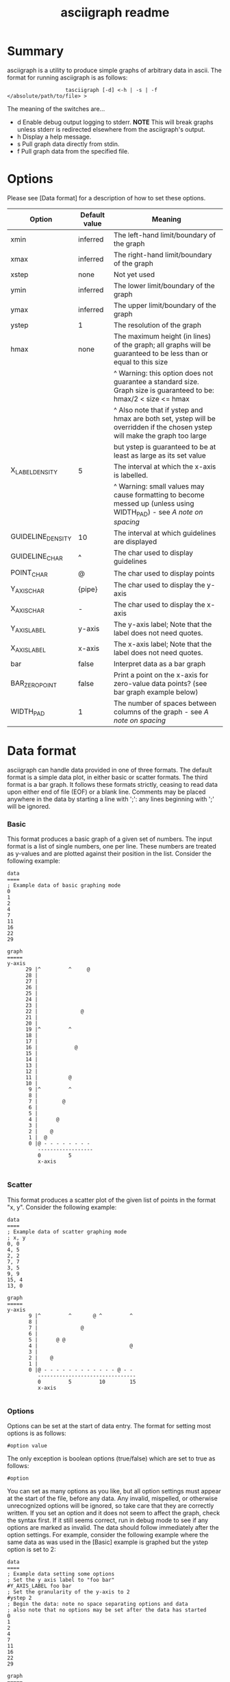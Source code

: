 #+TITLE: asciigraph readme

* Summary
asciigraph is a utility to produce simple graphs of arbitrary data in ascii. The format for running asciigraph is as follows:

:                    tasciigraph [-d] <-h | -s | -f </absolute/path/to/file> >

The meaning of the switches are...

- d          Enable debug output logging to stderr. *NOTE* This will break graphs unless stderr is redirected elsewhere from the asciigraph's output.
- h          Display a help message.
- s          Pull graph data directly from stdin.
- f          Pull graph data from the specified file.


* Options
Please see [Data format] for a description of how to set these options.

| Option            | Default value | Meaning                                                                                                                     |
|-------------------+---------------+-----------------------------------------------------------------------------------------------------------------------------|
| xmin              | inferred      | The left-hand limit/boundary of the graph                                                                                   |
| xmax              | inferred      | The right-hand limit/boundary of the graph                                                                                  |
| xstep             | none          | Not yet used                                                                                                                |
| ymin              | inferred      | The lower limit/boundary of the graph                                                                                       |
| ymax              | inferred      | The upper limit/boundary of the graph                                                                                       |
| ystep             | 1             | The resolution of the graph                                                                                                 |
| hmax              | none          | The maximum height (in lines) of the graph; all graphs will be guaranteed to be less than or equal to this size             |
|                   |               | ^ Warning: this option does not guarantee a standard size. Graph size is guaranteed to be: hmax/2 < size <= hmax            |
|                   |               | ^ Also note that if ystep and hmax are both set, ystep will be overridden if the chosen ystep will make the graph too large |
|                   |               | but ystep is guaranteed to be at least as large as its set value                                                            |
| X_LABEL_DENSITY   | 5             | The interval at which the x-axis is labelled.                                                                               |
|                   |               | ^ Warning: small values may cause formatting to become messed up (unless using WIDTH_PAD) - see [[*** A note on spacing][A note on spacing]]           |
| GUIDELINE_DENSITY | 10            | The interval at which guidelines are displayed                                                                              |
| GUIDELINE_CHAR    | ^             | The char used to display guidelines                                                                                         |
| POINT_CHAR        | @             | The char used to display points                                                                                             |
| Y_AXIS_CHAR       | {pipe}        | The char used to display the y-axis                                                                                         |
| X_AXIS_CHAR       | -             | The char used to display the x-axis                                                                                         |
| Y_AXIS_LABEL      | y-axis        | The y-axis label; Note that the label does not need quotes.                                                                 |
| X_AXIS_LABEL      | x-axis        | The x-axis label; Note that the label does not need quotes.                                                                 |
| bar               | false         | Interpret data as a bar graph                                                                                               |
| BAR_ZERO_POINT    | false         | Print a point on the x-axis for zero-value data points? (see bar graph example below)                                       |
| WIDTH_PAD         | 1             | The number of spaces between columns of the graph - see [[*** A note on spacing][A note on spacing]]                                                   |

* Data format
asciigraph can handle data provided in one of three formats. The default format is a simple data plot, in either basic or scatter formats. The third format is a bar graph.
It follows these formats strictly, ceasing to read data upon either end of file (EOF) or a blank line.
Comments may be placed anywhere in the data by starting a line with ';': any lines beginning with ';' will be ignored.
*** Basic
This format produces a basic graph of a given set of numbers. The input format is a list of single numbers, one per line. These numbers are treated as y-values and are plotted against their position in the list. Consider the following example:

#+BEGIN_EXAMPLE
data
====
; Example data of basic graphing mode
0
1
2
4
7
11
16
22
29

graph
=====
y-axis
      29 |^         ^     @
      28 |
      27 |
      26 |
      25 |
      24 |
      23 |
      22 |              @
      21 |
      20 |
      19 |^         ^
      18 |
      17 |
      16 |            @
      15 |
      14 |
      13 |
      12 |
      11 |          @
      10 |
       9 |^         ^
       8 |
       7 |        @
       6 |
       5 |
       4 |      @
       3 |
       2 |    @
       1 |  @
       0 |@ - - - - - - - -
          ------------------
          0         5
          x-axis

#+END_EXAMPLE

*** Scatter
This format produces a scatter plot of the given list of points in the format "x, y". Consider the following example:

#+BEGIN_EXAMPLE
data
====
; Example data of scatter graphing mode
; x, y
0, 0
4, 5
2, 2
7, 7
3, 5
9, 9
15, 4
13, 0

graph
=====
y-axis
       9 |^         ^       @ ^         ^
       8 |
       7 |              @
       6 |
       5 |      @ @
       4 |                              @
       3 |
       2 |    @
       1 |
       0 |@ - - - - - - - - - - - - @ - -
          --------------------------------
          0         5         10        15
          x-axis

#+END_EXAMPLE

*** Options
Options can be set at the start of data entry. The format for setting most options is as follows:

: #option value

The only exception is boolean options (true/false) which are set to true as follows:

: #option

You can set as many options as you like, but all option settings must appear at the start of the file, before any data. Any invalid, mispelled, or otherwise unrecognized options will be ignored, so take care that they are correctly written. If you set an option and it does not seem to affect the graph, check the syntax first. If it still seems correct, run in debug mode to see if any options are marked as invalid.
The data should follow immediately after the option settings. For example, consider the following example where the same data as was used in the [Basic] example is graphed but the ystep option is set to 2:

#+BEGIN_EXAMPLE
data
====
; Example data setting some options
; Set the y axis label to "foo bar"
#Y_AXIS_LABEL foo bar
; Set the granularity of the y-axis to 2
#ystep 2
; Begin the data: note no space separating options and data
; also note that no options may be set after the data has started
0
1
2
4
7
11
16
22
29

graph
=====
foo bar
30   |^         ^     @
28   |
26   |
24   |
22   |              @
20   |
18   |
16   |            @
14   |
12   |          @
10   |^         ^
8    |        @
6    |
4    |      @
2    |  @ @
0    |@ - - - - - - - - -
      0         5
     x-axis

#+END_EXAMPLE

*** Bar
This format produces a bar graph of value-label pairs in the format "value, label".
Because this format has a number of special considerations and different defaults from the two standard formats, this format must be enabled by setting the bar option. The following options have different default values for bar graphs (explicitly set options will still override these defaults):

| Option          | Default value                          | Reason for changing default                                             |
|-----------------+----------------------------------------+-------------------------------------------------------------------------|
| ymin            | 0 (unless negative values are entered) | Bar graphs typically always display the x-axis                          |
| X_LABEL_DENSITY | 1                                      | Each point has an individual label, so this improves clarity            |
| X_AXIS_LABEL    | x-axis (* see below)                   | The label is used to store and print the legend (containing the labels) |
 * If this value is explicitly set, the legend will be added onto the end of whatever it is set to.

Consider the following example:

#+BEGIN_EXAMPLE
data
====
; Example data of bar graphing mode
; value, label
#bar
; #BAR_ZERO_POINT
#X_AXIS_LABEL my label
6, foo
10, bar
2, baz
0, foo, bar
7, bar baz

graph
=====
y-axis
      10 |^ @ ^ ^ ^
       9 |  @
       8 |  @
       7 |  @     @
       6 |@ @     @
       5 |@ @     @
       4 |@ @     @
       3 |@ @     @
       2 |@ @ @   @
       1 |@ @ @   @
       0 |- - - - -
          ----------
          0 1 2 3 4
          my label

== LEGEND ==
0 = foo
1 = bar
2 = baz
3 = foo, bar
4 = bar baz

#+END_EXAMPLE

 * Note that data point "foo, bar" is zero and so does not create any bar. If this seems unclear and you want a point printed to show that "foo, bar" is zero, setting the option BAR_ZERO_POINT (as commented out in the example) will cause a point to be printed on the x-axis for any zero-value data points.

*** A note on spacing
The options X_LABEL_DENSITY and WIDTH_PAD have particular importance for the readability of graphs produced by asciigraph. On one hand, labelling every point along the x-axis (i.e: X_LABEL_DENSITY 1) can improve clarity, but on the other hand it can also make things cluttered. This is especially true when more than ten data points are plotted (or, if in scatter mode, the xmax - xmin >= 10), because if X_LABEL_DENSITY is set to 1 in these cases the two-digit labels end up with no spacing between them. For example:

#+BEGIN_EXAMPLE
data
====
#X_LABEL_DENSITY 1
2, 5
15, 3


graph
=====
y-axis
       5 |@ ^ ^ ^ ^ ^ ^ ^ ^ ^ ^ ^ ^ ^
       4 |
       3 |                          @
          ----------------------------
          2 3 4 5 6 7 8 9 101112131415
          x-axis

#+END_EXAMPLE

Clearly this is undesirable. Should the labels become three or more digits, they would displace each other and not even line up correctly. There are two ways to avoid this: either increase the value of X_LABEL_DENSITY or of WIDTH_PAD. The effect of increasing X_LABEL_DENSITY should be obvious: since labels are printed less frequently, every label gets more "breathing room". Increasing WIDTH_PAD, on the other hand, solves this problem by increasing the horizontal spacing of the entire graph. The default value of WIDTH_PAD (1) means that, normally, there is one space of padding between each 'column' in the graph; increasing WIDTH_PAD correspondingly increases the number of spaces between columns (and the reverse is true: setting it to 0 removes the padding). For example:

#+BEGIN_EXAMPLE
data
====
#X_LABEL_DENSITY 1
#WIDTH_PAD 2
2, 5
15, 3

graph
=====
y-axis
       5 |@  ^  ^  ^  ^  ^  ^  ^  ^  ^  ^  ^  ^  ^
       4 |
       3 |                                       @
          ------------------------------------------
          2  3  4  5  6  7  8  9  10 11 12 13 14 15
          x-axis

#+END_EXAMPLE

* Rounding
When setting the ystep option to values other than 1, you may notice some distortion in the graph produced. This is not a bug; it is the result of rounding. Due to the discrete & finite nature of an ascii image, points must fall clearly into a single row and column on the graph. Values falling between two rows/columns cannot be represented. The immediate consequence of this is that When ystep is defined to be greater than 1, it becomes necessary to round y-values to the nearest multiple of ystep so that they will fit into a single row on the graph. This is done in two ways:
 - Points' y-values will be rounded to the nearest multiple of ystep.
   - This is done by standard rounding convention (1/2+ => 1)
   - e.g. if ystep = 10, the following y values would be rounded as shown:
     : 0-4 ==> 0   |   5-9 == 10
 - Limits which are not multiples of ystep will be rounded to a multiple of ystep so as to expand the region of graphing. Thus:
   - lower limits are always rounded down
   - upper limits are always rounded up

* Author
asciigraph was written by Lukas Lazarek <lukasalazarek@gmail.com>

* Coming features
*** TODO x-axis scale specification
*** TODO Allow negative x-points in scatter mode
>> must print a y-axis on x=0

